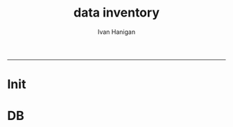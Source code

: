 #+TITLE:data inventory 
#+AUTHOR: Ivan Hanigan
#+email: ivan.hanigan@anu.edu.au
#+LaTeX_CLASS: article
#+LaTeX_CLASS_OPTIONS: [a4paper]
#+LATEX: \tableofcontents
-----
* Init
*** COMMENT torun-code
#+name:torun
#+begin_src R :session *R* :tangle no :exports none :eval no
#### name:torun####
- include the server config: 
python ~/tools/web2py/web2py.py -a xpassword -i 0.0.0.0 -p 8181
#+end_src

** COMMENT README.md-code
#+name:README.md
#+begin_src R :session *R* :tangle README.md :exports none :eval no
#### Data Inventory

A web2py app to help manage research data

#+end_src
** COMMENT init-code (Note this is done BEFORE git or org are created)
#+name:init
#+begin_src sh :session *shell* :tangle no :exports none :eval no
  cd ~/tools/web2py 
  ./web2py.py -S data_inventory
#+end_src
* DB
*** COMMENT create.db-code
#+name:create.db
#+begin_src R :session *R* :tangle no :exports none :eval no
  #### name:create.db####
  sudo su
  su - postgres 
  createdb data_inventory
  
#+end_src

*** COMMENT models/db.py-code
#+name:db.py
#+begin_src markdown :tangle models/db.py :exports none :eval no
  # -*- coding: utf-8 -*-
  
  #########################################################################
  ## This scaffolding model makes your app work on Google App Engine too
  ## File is released under public domain and you can use without limitations
  #########################################################################
  
  ## if SSL/HTTPS is properly configured and you want all HTTP requests to
  ## be redirected to HTTPS, uncomment the line below:
  # request.requires_https()
  
  if not request.env.web2py_runtime_gae:
      ## if NOT running on Google App Engine use SQLite or other DB
      # db = DAL('sqlite://storage.sqlite',pool_size=1,check_reserved=['all'])
      db = DAL("postgres://ivan_hanigan:kazoowazoo@localhost:5432/datainventory")
  else:
      ## connect to Google BigTable (optional 'google:datastore://namespace')
      db = DAL('google:datastore')
      ## store sessions and tickets there
      session.connect(request, response, db=db)
      ## or store session in Memcache, Redis, etc.
      ## from gluon.contrib.memdb import MEMDB
      ## from google.appengine.api.memcache import Client
      ## session.connect(request, response, db = MEMDB(Client()))
  
  ## by default give a view/generic.extension to all actions from localhost
  ## none otherwise. a pattern can be 'controller/function.extension'
  response.generic_patterns = ['*'] #if request.is_local else []
  ## (optional) optimize handling of static files
  # response.optimize_css = 'concat,minify,inline'
  # response.optimize_js = 'concat,minify,inline'
  ## (optional) static assets folder versioning
  # response.static_version = '0.0.0'
  #########################################################################
  ## Here is sample code if you need for
  ## - email capabilities
  ## - authentication (registration, login, logout, ... )
  ## - authorization (role based authorization)
  ## - services (xml, csv, json, xmlrpc, jsonrpc, amf, rss)
  ## - old style crud actions
  ## (more options discussed in gluon/tools.py)
  #########################################################################
  
  from gluon.tools import Auth, Crud, Service, PluginManager, prettydate
  auth = Auth(db)
  crud, service, plugins = Crud(db), Service(), PluginManager()
  
  ## create all tables needed by auth if not custom tables
  auth.define_tables(username=False, signature=False)
  
  ## configure email
  mail = auth.settings.mailer
  mail.settings.server = 'logging' or 'smtp.gmail.com:587'
  mail.settings.sender = 'you@gmail.com'
  mail.settings.login = 'username:password'
  
  ## configure auth policy
  auth.settings.registration_requires_verification = False
  auth.settings.registration_requires_approval = False
  auth.settings.reset_password_requires_verification = True
  
  ## if you need to use OpenID, Facebook, MySpace, Twitter, Linkedin, etc.
  ## register with janrain.com, write your domain:api_key in private/janrain.key
  from gluon.contrib.login_methods.rpx_account import use_janrain
  use_janrain(auth, filename='private/janrain.key')
  
  #########################################################################
  ## Define your tables below (or better in another model file) for example
  ##
  ## >>> db.define_table('mytable',Field('myfield','string'))
  ##
  ## Fields can be 'string','text','password','integer','double','boolean'
  ##       'date','time','datetime','blob','upload', 'reference TABLENAME'
  ## There is an implicit 'id integer autoincrement' field
  ## Consult manual for more options, validators, etc.
  ##
  ## More API examples for controllers:
  ##
  ## >>> db.mytable.insert(myfield='value')
  ## >>> rows=db(db.mytable.myfield=='value').select(db.mytable.ALL)
  ## >>> for row in rows: print row.id, row.myfield
  #########################################################################
  
  ## after defining tables, uncomment below to enable auditing
  # auth.enable_record_versioning(db)
  
  
  db.define_table('datainventory',
      Field('plot_network_study_name','text'),
      Field('pn_group','text'),
      Field('pn_code','text'),
      Field('data_custodian','text'),
      Field('plot_network','text'),
      Field('pi','text'),
      Field('data_custodian_pl_pi','text'),
      Field('data_custodian_organisation','text'),
      Field('data_type','text'),
      Field('notes_issues','text'),
      Field('start_date','integer'),
      Field('end_date','integer'),
      Field('current_status','date'),
      Field('sites_plots','integer'),
      Field('collection_timeframes','text'),
      Field('ecosystem_mvg_numbers','integer'),
      Field('mvg_names','text'),
      Field('tern_type','text'),
      Field('data_interview_status','text'),
      Field('data_interview_date','date'),
      Field('deed_status','text'),
      Field('deed_status_date','date'),
      Field('licence_code','text'),
      Field('access_restrictions','text'),
      Field('estimate_timeframe_data_ready_by_plot','date'),
      Field('date_data_expected_by_ltern','date'),
      Field('date_data_received_by_ltern','date'),
      Field('stored_at','text'),
      Field('eda_status','text'),
      Field('eda_status_date','date'),
      Field('metadata_status','text'),
      Field('metadata_status_date','date'),
      Field('publishing','text'),
      Field('date_published','date'),
      Field('estimated_effort','text'),
      Field('allocated_to','text'),
      Field('depends_on','text'),
      Field('todo_or_done','text'))
  
  
#+end_src
*** COMMENT controllers/default.py-code
#+name:controllers/default.py
#+begin_src R :session *R* :tangle controllers/default.py :exports none :eval no
  # -*- coding: utf-8 -*-
  # this file is released under public domain and you can use without limitations
  
  #########################################################################
  ## This is a sample controller
  ## - index is the default action of any application
  ## - user is required for authentication and authorization
  ## - download is for downloading files uploaded in the db (does streaming)
  ## - call exposes all registered services (none by default)
  #########################################################################
  
  
  def index():
      """
      example action using the internationalization operator T and flash
      rendered by views/default/index.html or views/generic.html
  
      if you need a simple wiki simply replace the two lines below with:
      return auth.wiki()
      """
      response.flash = T("Welcome to web2py!")
      return dict(message=T('Hello World'))
  
  
  def user():
      """
      exposes:
      http://..../[app]/default/user/login
      http://..../[app]/default/user/logout
      http://..../[app]/default/user/register
      http://..../[app]/default/user/profile
      http://..../[app]/default/user/retrieve_password
      http://..../[app]/default/user/change_password
      http://..../[app]/default/user/manage_users (requires membership in
      use @auth.requires_login()
          @auth.requires_membership('group name')
          @auth.requires_permission('read','table name',record_id)
      to decorate functions that need access control
      """
      return dict(form=auth())
  
  @cache.action()
  def download():
      """
      allows downloading of uploaded files
      http://..../[app]/default/download/[filename]
      """
      return response.download(request, db)
  
  
  def call():
      """
      exposes services. for example:
      http://..../[app]/default/call/jsonrpc
      decorate with @services.jsonrpc the functions to expose
      supports xml, json, xmlrpc, jsonrpc, amfrpc, rss, csv
      """
      return service()
  
  
  @auth.requires_signature()
  def data():
      """
      http://..../[app]/default/data/tables
      http://..../[app]/default/data/create/[table]
      http://..../[app]/default/data/read/[table]/[id]
      http://..../[app]/default/data/update/[table]/[id]
      http://..../[app]/default/data/delete/[table]/[id]
      http://..../[app]/default/data/select/[table]
      http://..../[app]/default/data/search/[table]
      but URLs must be signed, i.e. linked with
        A('table',_href=URL('data/tables',user_signature=True))
      or with the signed load operator
        LOAD('default','data.load',args='tables',ajax=True,user_signature=True)
      """
      return dict(form=crud())
  
  def entry_datasets():
      """returns a form where the can entry a post"""
      form = crud.create(db.datainventory)
      return dict(form=form)
  
  
#+end_src
